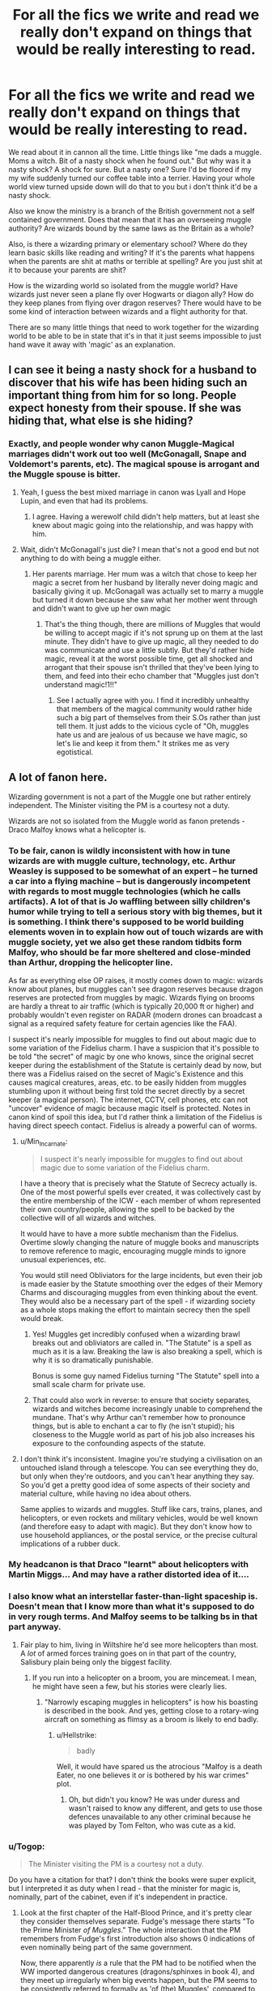 #+TITLE: For all the fics we write and read we really don't expand on things that would be really interesting to read.

* For all the fics we write and read we really don't expand on things that would be really interesting to read.
:PROPERTIES:
:Author: swayinit
:Score: 55
:DateUnix: 1583737219.0
:DateShort: 2020-Mar-09
:FlairText: Discussion
:END:
We read about it in cannon all the time. Little things like "me dads a muggle. Moms a witch. Bit of a nasty shock when he found out." But why was it a nasty shock? A shock for sure. But a nasty one? Sure I'd be floored if my my wife suddenly turned our coffee table into a terrier. Having your whole world view turned upside down will do that to you but i don't think it'd be a nasty shock.

Also we know the ministry is a branch of the British government not a self contained government. Does that mean that it has an overseeing muggle authority? Are wizards bound by the same laws as the Britain as a whole?

Also, is there a wizarding primary or elementary school? Where do they learn basic skills like reading and writing? If it's the parents what happens when the parents are shit at maths or terrible at spelling? Are you just shit at it to because your parents are shit?

How is the wizarding world so isolated from the muggle world? Have wizards just never seen a plane fly over Hogwarts or diagon ally? How do they keep planes from flying over dragon reserves? There would have to be some kind of interaction between wizards and a flight authority for that.

There are so many little things that need to work together for the wizarding world to be able to be in state that it's in that it just seems impossible to just hand wave it away with 'magic' as an explanation.


** I can see it being a nasty shock for a husband to discover that his wife has been hiding such an important thing from him for so long. People expect honesty from their spouse. If she was hiding that, what else is she hiding?
:PROPERTIES:
:Author: MTheLoud
:Score: 20
:DateUnix: 1583761940.0
:DateShort: 2020-Mar-09
:END:

*** Exactly, and people wonder why canon Muggle-Magical marriages didn't work out too well (McGonagall, Snape and Voldemort's parents, etc). The magical spouse is arrogant and the Muggle spouse is bitter.
:PROPERTIES:
:Author: YOB1997
:Score: 15
:DateUnix: 1583771736.0
:DateShort: 2020-Mar-09
:END:

**** Yeah, I guess the best mixed marriage in canon was Lyall and Hope Lupin, and even that had its problems.
:PROPERTIES:
:Author: MTheLoud
:Score: 12
:DateUnix: 1583772515.0
:DateShort: 2020-Mar-09
:END:

***** I agree. Having a werewolf child didn't help matters, but at least she knew about magic going into the relationship, and was happy with him.
:PROPERTIES:
:Author: YOB1997
:Score: 7
:DateUnix: 1583773024.0
:DateShort: 2020-Mar-09
:END:


**** Wait, didn't McGonagall's just die? I mean that's not a good end but not anything to do with being a muggle either.
:PROPERTIES:
:Author: beetlejuuce
:Score: 6
:DateUnix: 1583775597.0
:DateShort: 2020-Mar-09
:END:

***** Her parents marriage. Her mum was a witch that chose to keep her magic a secret from her husband by literally never doing magic and basically giving it up. McGonagall was actually set to marry a muggle but turned it down because she saw what her mother went through and didn't want to give up her own magic
:PROPERTIES:
:Score: 8
:DateUnix: 1583803275.0
:DateShort: 2020-Mar-10
:END:

****** That's the thing though, there are millions of Muggles that would be willing to accept magic if it's not sprung up on them at the last minute. They didn't have to give up magic, all they needed to do was communicate and use a little subtly. But they'd rather hide magic, reveal it at the worst possible time, get all shocked and arrogant that their spouse isn't thrilled that they've been lying to them, and feed into their echo chamber that "Muggles just don't understand magic!1!!"
:PROPERTIES:
:Author: YOB1997
:Score: 7
:DateUnix: 1583815673.0
:DateShort: 2020-Mar-10
:END:

******* See I actually agree with you. I find it incredibly unhealthy that members of the magical community would rather hide such a big part of themselves from their S.Os rather than just tell them. It just adds to the vicious cycle of "Oh, muggles hate us and are jealous of us because we have magic, so let's lie and keep it from them." It strikes me as very egotistical.
:PROPERTIES:
:Score: 6
:DateUnix: 1583824929.0
:DateShort: 2020-Mar-10
:END:


** A lot of fanon here.

Wizarding government is not a part of the Muggle one but rather entirely independent. The Minister visiting the PM is a courtesy not a duty.

Wizards are not so isolated from the Muggle world as fanon pretends - Draco Malfoy knows what a helicopter is.
:PROPERTIES:
:Author: Taure
:Score: 52
:DateUnix: 1583744952.0
:DateShort: 2020-Mar-09
:END:

*** To be fair, canon is wildly inconsistent with how in tune wizards are with muggle culture, technology, etc. Arthur Weasley is supposed to be somewhat of an expert -- he turned a car into a flying machine -- but is dangerously incompetent with regards to most muggle technologies (which he calls artifacts). A lot of that is Jo waffling between silly children's humor while trying to tell a serious story with big themes, but it is something. I think there's supposed to be world building elements woven in to explain how out of touch wizards are with muggle society, yet we also get these random tidbits form Malfoy, who should be far more sheltered and close-minded than Arthur, dropping the helicopter line.

As far as everything else OP raises, it mostly comes down to magic: wizards know about planes, but muggles can't see dragon reserves because dragon reserves are protected from muggles by magic. Wizards flying on brooms are hardly a threat to air traffic (which is typically 20,000 ft or higher) and probably wouldn't even register on RADAR (modern drones can broadcast a signal as a required safety feature for certain agencies like the FAA).

I suspect it's nearly impossible for muggles to find out about magic due to some variation of the Fidelius charm. I have a suspicion that it's possible to be told "the secret" of magic by one who knows, since the original secret keeper during the establishment of the Statute is certainly dead by now, but there was a Fidelius raised on the secret of Magic's Existence and this causes magical creatures, areas, etc. to be easily hidden from muggles stumbling upon it without being first told the secret directly by a secret keeper (a magical person). The internet, CCTV, cell phones, etc can not "uncover" evidence of magic because magic itself is protected. Notes in canon kind of spoil this idea, but I'd rather think a limitation of the Fidelius is having direct speech contact. Fidelius is already a powerful can of worms.
:PROPERTIES:
:Author: Poonchow
:Score: 35
:DateUnix: 1583747673.0
:DateShort: 2020-Mar-09
:END:

**** u/Min_Incarnate:
#+begin_quote
  I suspect it's nearly impossible for muggles to find out about magic due to some variation of the Fidelius charm.
#+end_quote

I have a theory that is precisely what the Statute of Secrecy actually is. One of the most powerful spells ever created, it was collectively cast by the entire membership of the ICW - each member of whom represented their own country/people, allowing the spell to be backed by the collective will of all wizards and witches.

It would have to have a more subtle mechanism than the Fidelius. Overtime slowly changing the nature of muggle books and manuscripts to remove reference to magic, encouraging muggle minds to ignore unusual experiences, etc.

You would still need Obliviators for the large incidents, but even their job is made easier by the Statute smoothing over the edges of their Memory Charms and discouraging muggles from even thinking about the event. They would also be a necessary part of the spell - if wizarding society as a whole stops making the effort to maintain secrecy then the spell would break.
:PROPERTIES:
:Author: Min_Incarnate
:Score: 19
:DateUnix: 1583749824.0
:DateShort: 2020-Mar-09
:END:

***** Yes! Muggles get incredibly confused when a wizarding brawl breaks out and obliviators are called in. "The Statute" is a spell as much as it is a law. Breaking the law is also breaking a spell, which is why it is so dramatically punishable.

Bonus is some guy named Fidelius turning "The Statute" spell into a small scale charm for private use.
:PROPERTIES:
:Author: Poonchow
:Score: 9
:DateUnix: 1583750083.0
:DateShort: 2020-Mar-09
:END:


***** That could also work in reverse: to ensure that society separates, wizards and witches become increasingly unable to comprehend the mundane. That's why Arthur can't remember how to pronounce things, but is able to enchant a car to fly (he isn't stupid); his closeness to the Muggle world as part of his job also increases his exposure to the confounding aspects of the statute.
:PROPERTIES:
:Author: InsignificantIbex
:Score: 7
:DateUnix: 1583781895.0
:DateShort: 2020-Mar-09
:END:


**** I don't think it's inconsistent. Imagine you're studying a civilisation on an untouched island through a telescope. You can see everything they do, but only when they're outdoors, and you can't hear anything they say. So you'd get a pretty good idea of some aspects of their society and material culture, while having no idea about others.

Same applies to wizards and muggles. Stuff like cars, trains, planes, and helicopters, or even rockets and military vehicles, would be well known (and therefore easy to adapt with magic). But they don't know how to use household appliances, or the postal service, or the precise cultural implications of a rubber duck.
:PROPERTIES:
:Author: Tsorovar
:Score: 14
:DateUnix: 1583755245.0
:DateShort: 2020-Mar-09
:END:


*** My headcanon is that Draco "learnt" about helicopters with Martin Miggs... And may have a rather distorted idea of it....
:PROPERTIES:
:Author: graendallstud
:Score: 8
:DateUnix: 1583785299.0
:DateShort: 2020-Mar-09
:END:


*** I also know what an interstellar faster-than-light spaceship is. Doesn't mean that I know more than what it's supposed to do in very rough terms. And Malfoy seems to be talking bs in that part anyway.
:PROPERTIES:
:Author: Hellstrike
:Score: 10
:DateUnix: 1583752641.0
:DateShort: 2020-Mar-09
:END:

**** Fair play to him, living in Wiltshire he'd see more helicopters than most. A /lot/ of armed forces training goes on in that part of the country, Salisbury plain being only the biggest facility.
:PROPERTIES:
:Author: ConsiderableHat
:Score: 2
:DateUnix: 1583766609.0
:DateShort: 2020-Mar-09
:END:

***** If you run into a helicopter on a broom, you are mincemeat. I mean, he might have seen a few, but his stories were clearly lies.
:PROPERTIES:
:Author: Hellstrike
:Score: 5
:DateUnix: 1583770171.0
:DateShort: 2020-Mar-09
:END:

****** "Narrowly escaping muggles in helicopters" is how his boasting is described in the book. And yes, getting close to a rotary-wing aircraft on something as flimsy as a broom is likely to end badly.
:PROPERTIES:
:Author: ConsiderableHat
:Score: 6
:DateUnix: 1583771738.0
:DateShort: 2020-Mar-09
:END:

******* u/Hellstrike:
#+begin_quote
  badly
#+end_quote

Well, it would have spared us the atrocious "Malfoy is a death Eater, no one believes it or is bothered by his war crimes" plot.
:PROPERTIES:
:Author: Hellstrike
:Score: 7
:DateUnix: 1583781355.0
:DateShort: 2020-Mar-09
:END:

******** Oh, but didn't you know? He was under duress and wasn't raised to know any different, and gets to use those defences unavailable to any other criminal because he was played by Tom Felton, who was cute as a kid.
:PROPERTIES:
:Author: ConsiderableHat
:Score: 8
:DateUnix: 1583782183.0
:DateShort: 2020-Mar-09
:END:


*** u/Togop:
#+begin_quote
  The Minister visiting the PM is a courtesy not a duty.
#+end_quote

Do you have a citation for that? I don't think the books were super explicit, but I interpreted it as duty when I read - that the minister for magic is, nominally, part of the cabinet, even if it's independent in practice.
:PROPERTIES:
:Author: Togop
:Score: 3
:DateUnix: 1583774412.0
:DateShort: 2020-Mar-09
:END:

**** Look at the first chapter of the Half-Blood Prince, and it's pretty clear they consider themselves separate. Fudge's message there starts "To the Prime Minister /of Muggles/." The whole interaction that the PM remembers from Fudge's first introduction also shows 0 indications of even nominally being part of the same government.

Now, there apparently /is/ a rule that the PM had to be notified when the WW imported dangerous creatures (dragons/sphinxes in book 4), and they meet up irregularly when big events happen, but the PM seems to be consistently referred to formally as 'of (the) Muggles', compared to the 'Minister for Magic'.
:PROPERTIES:
:Author: matgopack
:Score: 11
:DateUnix: 1583778477.0
:DateShort: 2020-Mar-09
:END:


**** Aside from the fact that the Ministry unilaterally changes the PM's appointments without his knowledge or consent, have some Pottermore:

#+begin_quote
  The Muggle Prime Minister has no part in appointing the Minister for Magic, whose election is a matter only for the magical community themselves. All matters relating to the magical community in Britain are managed solely by the Minister for Magic, and he has sole jurisdiction over his Ministry. Emergency visits to the Muggle Prime Minister by the Minister for Magic are announced by a portrait of Ulick Gamp (first Minister for Magic) that hangs in the Muggle Prime Minister's study in number 10 Downing Street.
#+end_quote

[[https://www.wizardingworld.com/writing-by-jk-rowling/ministers-for-magic]]
:PROPERTIES:
:Author: Taure
:Score: 6
:DateUnix: 1583789115.0
:DateShort: 2020-Mar-10
:END:


** I think a lot of that tends to be within canon-adjacent setups, even though you're somewhat off on the details (the ministry isn't a branch of the British government, wizards do seem aware of the most obvious muggle vehicles - cars, buses, and trains are obvious, and choppers get a line about them - I'd imagine that planes would be likewise impossible to hide). What they don't know - or mostly seem to care about - is /how/ they work. I'd also expect that less visible aspects - like computers and other electronic technology - would be a lot harder for wizards to keep track of, particularly in the 21st century.

However, those types of things to try to figure out - without contradicting canon - is a pretty specific thing. In a lot of cases, when someone is interested enough to look at some of the details that seem weird, it's more to /fix/ canon than to try to keep it intact. There are certainly a lot of people who take both of the approaches - but just that for some, the way the WW has strange/fraying worldbuilding at the edges/details of the world can make it seem like too much trouble to try to not contradict.
:PROPERTIES:
:Author: matgopack
:Score: 3
:DateUnix: 1583758996.0
:DateShort: 2020-Mar-09
:END:


** There was a fic about that Seamus frase, it was about him trying to hide that his father was abusive, he ends up telling Dean in HPB or DH.

About the Wizarding primary school there has been some fics, some where Teddy goes to some kinda school with all magical children, most of the times is Drarry and Scorpius goes to the same school, but years younger. Other take is the one where parents teach them children to read and write and all of this things. They are usually about Harry being raised by someone like Sirius, who convinces Molly to teach Harry too, and then Ron and Harry becames friends and all of that.

And the one about the separation of muggle and wizard world could be interesting, I have seen some fics with this as a tiny sub plot, but I haven't seen anyone developed the idea to a bigger scheme. It would be nice
:PROPERTIES:
:Author: FranZarichPotter
:Score: 2
:DateUnix: 1583755398.0
:DateShort: 2020-Mar-09
:END:


** u/Nyanmaru_San:
#+begin_quote
  We read about it in cannon all the time. Little things like...
#+end_quote

This was referenced in [[https://www.fanfiction.net/s/4536005/1/Oh-God-Not-Again][Oh God Not Again!]]

​

#+begin_quote
  Also we know the ministry is a branch of the British government not a self contained government. Does that mean...
#+end_quote

I'mma say yes. Why? Merlin/King Arthur. The Magicals always forget stuff that inconveniences them. And we don't exactly have a lot of evidence from other countries, do we? And anything JKR says right now will reek of Ex Post Facto, and nobody will swallow that very well. Because not only is she infinitely petty, she could also potentially open up even more plotholes.

​

#+begin_quote
  Also, is there a wizarding primary or elementary school? Where do they...
#+end_quote

This is another plothole. I imagine that they hire tutors, or a mail correspondence course.

​

#+begin_quote
  How is the wizarding world so isolated from the muggle world?
#+end_quote

For the British Magical World? Ignorance goes both ways. They don't want to know. They want to stay in their little time bubble where they are in power and determine the rules. When you introduce new stuff, control goes away.

​

#+begin_quote
  There are so many little things that need to work together for the wizarding world to be able to be in state that it's in that it just seems impossible to just hand wave it away with 'magic' as an explanation.
#+end_quote

I bring this up all the time, but then you have all of the canon stans that will misquote, misuse, or just shout NUH UH at me because I'm clearly wrong AKA don't mesh with their beliefs. Oblivate only works on people. Once something reaches bureaucracy/computers, you can't obliviate that.

​

Now here's a question of my own: *What happens to all of the Muggleborn once they find out they aren't wanted or won't be appreciated?*

They go back to the muggle side, maybe network with other disenfranchised muggleborn. Develop their own underground society. OR, they join the government. Because they have to know. Molly Weasley alone is a threat onto the Statute of Secrecy herself. Then you have King's Cross. Muggleborn/Halfbloods disappearing for ten months of the year, that don't get any of the *required* schooling, don't pay taxes, no death notices, etc.

​

Or, they go to another country that's less racist.
:PROPERTIES:
:Author: Nyanmaru_San
:Score: 2
:DateUnix: 1583788803.0
:DateShort: 2020-Mar-10
:END:


** I don't see a fic on the life of the witch daughter of the American wizarding school founder. It's said that she didn't marry and have any children in an attempt to end the Slytherin line. I'd love to see a fic detailing her inner struggles. How did she come to a decision like that?How did she feel about Salazar and about being a descendant of his?Then how did she feel about her Gaunt mother? Respect for being a remarkable and helpful witch or hate for passing the Slytherin blood down her?
:PROPERTIES:
:Author: Entropy843
:Score: 1
:DateUnix: 1585961052.0
:DateShort: 2020-Apr-04
:END:
